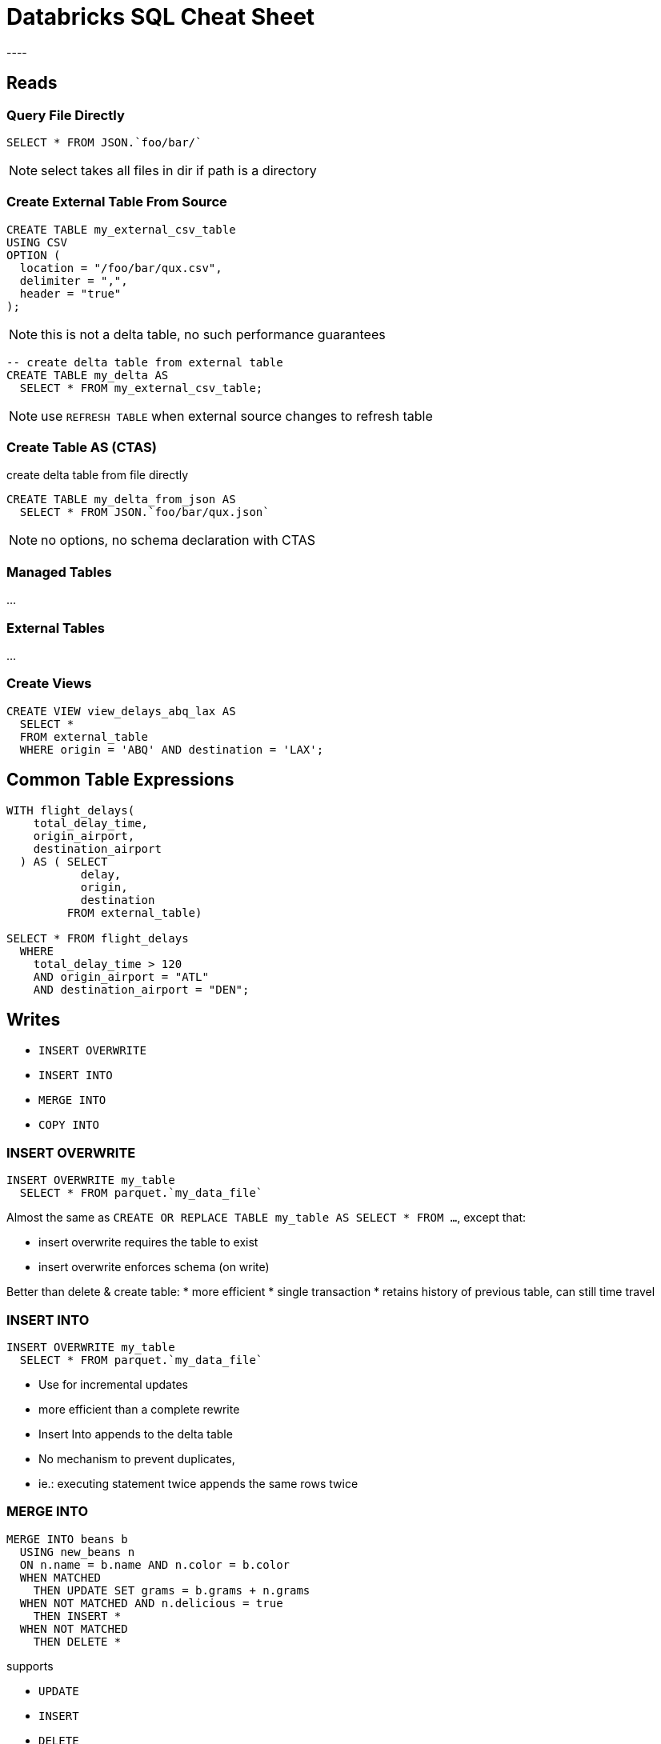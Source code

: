 = Databricks SQL Cheat Sheet
----

== Reads

=== Query File Directly
[source]
----
SELECT * FROM JSON.`foo/bar/`
----

NOTE: select takes all files in dir if path is a directory

=== Create External Table From Source
[source]
----
CREATE TABLE my_external_csv_table
USING CSV
OPTION (
  location = "/foo/bar/qux.csv",
  delimiter = ",",
  header = "true"
);
----

NOTE: this is not a delta table, no such performance guarantees

[source]
----
-- create delta table from external table
CREATE TABLE my_delta AS
  SELECT * FROM my_external_csv_table;
----

NOTE: use `REFRESH TABLE` when external source changes to refresh table

=== Create Table AS (CTAS)
create delta table from file directly
[source]
----
CREATE TABLE my_delta_from_json AS
  SELECT * FROM JSON.`foo/bar/qux.json`
----

NOTE: no options, no schema declaration with CTAS

=== Managed Tables
...

=== External Tables
...

=== Create Views
[source]
----
CREATE VIEW view_delays_abq_lax AS
  SELECT * 
  FROM external_table 
  WHERE origin = 'ABQ' AND destination = 'LAX';
----

== Common Table Expressions
[source]
----
WITH flight_delays(
    total_delay_time,
    origin_airport,
    destination_airport
  ) AS ( SELECT
           delay,
           origin,
           destination
         FROM external_table)
         
SELECT * FROM flight_delays
  WHERE
    total_delay_time > 120
    AND origin_airport = "ATL"
    AND destination_airport = "DEN";
----

== Writes

* `INSERT OVERWRITE`
* `INSERT INTO`
* `MERGE INTO`
* `COPY INTO`

=== INSERT OVERWRITE

[source]
----
INSERT OVERWRITE my_table
  SELECT * FROM parquet.`my_data_file`
----

Almost the same as `CREATE OR REPLACE TABLE my_table AS SELECT * FROM ...`,
except that:

* insert overwrite requires the table to exist
* insert overwrite enforces schema (on write)

Better than delete & create table:
* more efficient
* single transaction
* retains history of previous table, can still time travel

=== INSERT INTO
[source]
----
INSERT OVERWRITE my_table
  SELECT * FROM parquet.`my_data_file`
----

* Use for incremental updates
  * more efficient than a complete rewrite
* Insert Into appends to the delta table
* No mechanism to prevent duplicates, 
  * ie.: executing statement twice appends the same rows twice

=== MERGE INTO
[source]
----
MERGE INTO beans b
  USING new_beans n
  ON n.name = b.name AND n.color = b.color
  WHEN MATCHED 
    THEN UPDATE SET grams = b.grams + n.grams
  WHEN NOT MATCHED AND n.delicious = true
    THEN INSERT *
  WHEN NOT MATCHED
    THEN DELETE *
----

supports

* `UPDATE`
* `INSERT`
* `DELETE`

entire merge with all three operations are executed within a single transaction.

=== Insert only merge for deduplication

* special optimization for insert only merge for deduplication
* has only a `WHEN NOT MATCHED` branch
* and only `INSERT *`


=== COPY INTO

* requires consistency in the schema
* handle deduplication manually, downstream
* idempotent incremental load (vs. `INSERT INTO`)
* copies new data
* more efficient than scanning the entire table
* use directory as source
  ** w/ multiple executions over time
  ** picks up changes

[source]
----
COPY INTO sales
  FROM "${da.paths.datasets}/raw/sales-30m"
  FILEFORMAT = PARQUET
----

== Advanced Transformations

* binary encoded -> string: `string(value)`
* select field from json string: `column:json_property`
  ** eg.: `value:geo:city`
* json string to native __struct__ : `from_json(column, schema)`
  ** schema from concrete json: `schema_of_json(json_string)`
* unpack struct fields: `SELECT struct_column.* FROM foo`
* explode arrays: `exlode(array_column)`
  ** each array entry produces a new row
* collect arrays with:
  ** `collect_set(column)` collects all values into a list
  ** `flatten(array_of_arrays)` flattens embedded lists
  ** `array_distinct(array)` removes duplicates
  
[source]
----
SELECT 
  user_id, 
  collect_set(event_name) AS event_history ,
  collect_set(items.item_id),
  flatten(collect_set(items.item_id)),
  array_distinct(flatten(collect_set(items.item_id))) as cart_history
FROM events
GROUP BY user_id
----

* set operators:
** UNION
+
[source]
----
SELECT * FROM events 
UNION 
SELECT * FROM new_events_final
----

** INTERSECT
** MINUS

* Higher Order Functions
** FILTER: `FILTER (items, i -> i.item_id LIKE "%K") AS king_items`
+
[source]
----
CREATE OR REPLACE TEMP VIEW king_size_sales AS

SELECT order_id, king_items
FROM (
  SELECT
    order_id,
    FILTER (items, i -> i.item_id LIKE "%K") AS king_items
  FROM sales)
WHERE size(king_items) > 0;
  
SELECT * FROM king_size_sales
----

** TRANSFORM: `TRANSFORM(king_items, k -> CAST(k.item_revenue_in_usd * 100 AS INT)) AS item_revenues`
+
[source]
----
CREATE OR REPLACE TEMP VIEW king_item_revenues AS

SELECT
  order_id,
  king_items,
  TRANSFORM (
    king_items,
    k -> CAST(k.item_revenue_in_usd * 100 AS INT)
  ) AS item_revenues
FROM king_size_sales;

SELECT * FROM king_item_revenues
----

** REDUCE

=== PIVOT

Original table as

[source]
----
WITH my_sales AS (
  SELECT
      email,
      order_id,
      item.item_id AS item_id,
      item.quantity AS quantity
  FROM sales_enriched
) 

SELECT * FROM my_sales
----

|===
|email |order_id |item_id |quantity

|cassie17@medina-anderson.com
|445523
|M_PREM_K
|1

|cassie17@medina-anderson.com
|445523
|P_FOAM_K
|1

|=== 

with image:https://i.giphy.com/media/GZLf5Njk1KGwU/giphy.webp[PIVOT!!!] is turned into table as

[source]
----
WITH my_sales AS (
  SELECT
      email,
      order_id,
      item.item_id AS item_id,
      item.quantity AS quantity
  FROM sales_enriched
) 

SELECT * 
FROM my_sales
PIVOT (
  sum(quantity) FOR item_id in (
    'M_PREM_K',
    'P_FOAM_K',
    'P_FOAM_S'
  )
)
----

|=== 
|email |order_id |M_PREM_K |P_FOAM_K |P_FOAM_S

|cassie17@medina-anderson.com
|445523
|1
|NULL
|1

|=== 


== User Defined Functions (UDF)

[source]
----
CREATE OR REPLACE TEMPORARY VIEW foods(food) AS VALUES
("beef"),
("beans"),
("potatoes"),
("bread");

SELECT * FROM foods
----

[source]
----
CREATE OR REPLACE FUNCTION yelling(text STRING)
RETURNS STRING
RETURN concat(upper(text), "!!!")
----

[source]
----
SELECT yelling(food) FROM foods
----

returns

|===

|BEEF!!!
|BEANS!!!
|POTATOES!!!
|BREAD!!!

|===

=== CASE / WHEN

[source]
----
SELECT *,
  CASE 
    WHEN food = "beans" THEN "I love beans"
    WHEN food = "potatoes" THEN "My favorite vegetable is potatoes"
    WHEN food <> "beef" THEN concat("Do you have any good recipes for ", food ,"?")
    ELSE concat("I don't eat ", food)
  END
FROM foods
----

=== CASE / WHEN in UDF

[source]
----
CREATE FUNCTION foods_i_like(food STRING)
RETURNS STRING
RETURN CASE 
  WHEN food = "beans" THEN "I love beans"
  WHEN food = "potatoes" THEN "My favorite vegetable is potatoes"
  WHEN food <> "beef" THEN concat("Do you have any good recipes for ", food ,"?")
  ELSE concat("I don't eat ", food)
END;
----
